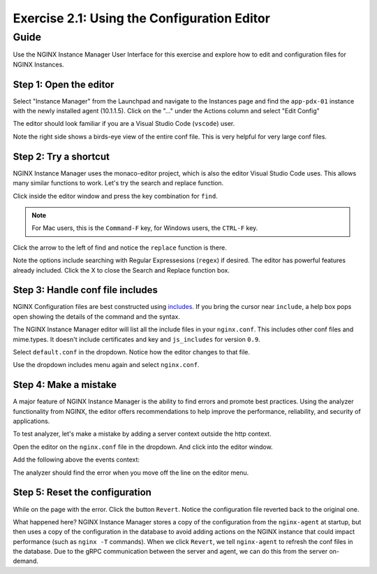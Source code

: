 .. _2.2-conf-editor:

Exercise 2.1: Using the Configuration Editor
############################################

Guide
=====

Use the NGINX Instance Manager User Interface for this exercise and explore how to edit and configuration files for NGINX Instances.

Step 1: Open the editor
-----------------------

Select "Instance Manager" from the Launchpad and navigate to the Instances page and find the ``app-pdx-01`` instance with the newly installed agent (10.1.1.5).  Click on the "..." under the Actions column and select "Edit Config"

.. image:: ./UI-instances-v4.png

The editor should look familiar if you are a Visual Studio Code (``vscode``) user.

.. image:: ./UI-editor-v3.png

Note the right side shows a birds-eye view of the entire conf file.  This is very helpful for very large conf files.

Step 2: Try a shortcut
----------------------

NGINX Instance Manager uses the monaco-editor project, which is also the editor Visual Studio Code uses.
This allows many similar functions to work. Let's try the search and replace function.

Click inside the editor window and press the key combination for ``find``.

.. note::

    For Mac users, this is the ``Command-F`` key, for Windows users, the ``CTRL-F`` key.

Click the arrow to the left of find and notice the ``replace`` function is there.

.. image:: ./UI-editor-find-v2.png

Note the options include searching with Regular Expressesions (``regex``) if desired.  The editor has powerful features already included.
Click the X to close the Search and Replace function box.

Step 3: Handle conf file includes
---------------------------------

NGINX Configuration files are best constructed using `includes <https://docs.nginx.com/nginx/admin-guide/basic-functionality/managing-configuration-files/#feature-specific-configuration-files>`__. 
If you bring the cursor near ``include``, a help box pops open showing the details of the command and the syntax.

.. image:: ./UI-editor-includes-v2.png

The NGINX Instance Manager editor will list all the include files in your ``nginx.conf``. 
This includes other conf files and mime.types.  It doesn't include certificates and key and ``js_includes`` for version ``0.9``.

Select ``default.conf`` in the dropdown.  Notice how the editor changes to that file.

.. image:: ./UI-editor-default-v2.png

Use the dropdown includes menu again and select ``nginx.conf``.


Step 4: Make a mistake
----------------------

A major feature of NGINX Instance Manager is the ability to find errors and promote best practices.
Using the analyzer functionality from NGINX, the editor offers recommendations to help improve the 
performance, reliability, and security of applications.

To test analyzer, let's make a mistake by adding a server context outside the http context.

Open the editor on the ``nginx.conf`` file in the dropdown. And click into the editor window.

Add the following above the events context:

.. code-block:: nginx
    :emphasize-lines: 13,14

    # For more information on configuration, see:
    #   * Official English Documentation: http://nginx.org/en/docs/
    #   * Official Russian Documentation: http://nginx.org/ru/docs/

    user nginx;
    worker_processes auto;
    error_log /var/log/nginx/error.log;
    pid /run/nginx.pid;

    # Load dynamic modules. See /usr/share/doc/nginx/README.dynamic.
    #include /usr/share/nginx/modules/*.conf;

    server {
    }

    events {
        worker_connections 1024;
    }

    http {
        log_format main '$remote_addr - $remote_user [$time_local] "$request" ' '$status $body_bytes_sent "$http_referer" ' '"$http_user_agent" "$http_x_forwarded_for"';

        error_log /var/log/nginx/error3.log warn;

        access_log /var/log/nginx/access.log main;

        sendfile off;
        tcp_nopush on;
        tcp_nodelay on;
        keepalive_timeout 65;
        types_hash_max_size 2048;

        include /etc/nginx/mime.types;
        default_type application/octet-stream;

        # Load modular configuration files from the /etc/nginx/conf.d directory.
        # See http://nginx.org/en/docs/ngx_core_module.html#include
        # for more information.
        include /etc/nginx/conf.d/*.conf;
    }

The analyzer should find the error when you move off the line on the editor menu.

.. image:: ./UI-editor-reset-v2.png

Step 5: Reset the configuration
-------------------------------

While on the page with the error.  Click the button ``Revert``.
Notice the configuration file reverted back to the original one.

.. image:: ./UI-editor-revert-v2.png


What happened here?  NGINX Instance Manager stores a copy of the configuration from 
the ``nginx-agent`` at startup, but then uses a copy of the configuration in the database 
to avoid adding actions on the NGINX instance that could impact performance (such as ``nginx -T`` 
commands).  When we click ``Revert``, we tell ``nginx-agent`` to refresh the conf files 
in the database.  Due to the gRPC communication between the server and agent, we can do this from 
the server on-demand.


